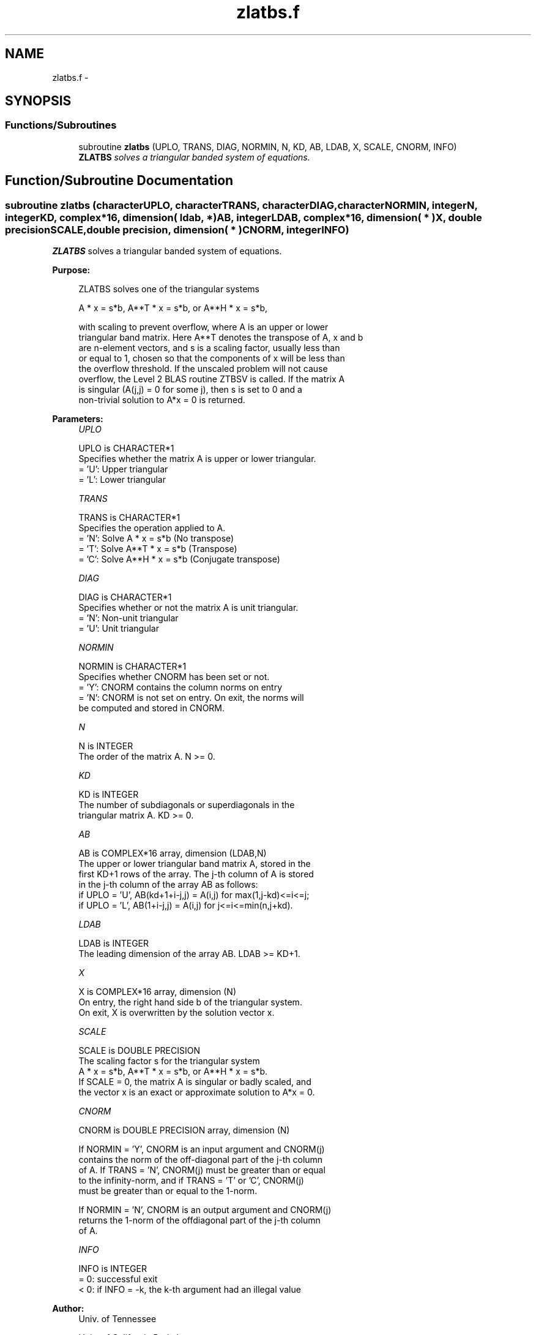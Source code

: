 .TH "zlatbs.f" 3 "Sat Nov 16 2013" "Version 3.4.2" "LAPACK" \" -*- nroff -*-
.ad l
.nh
.SH NAME
zlatbs.f \- 
.SH SYNOPSIS
.br
.PP
.SS "Functions/Subroutines"

.in +1c
.ti -1c
.RI "subroutine \fBzlatbs\fP (UPLO, TRANS, DIAG, NORMIN, N, KD, AB, LDAB, X, SCALE, CNORM, INFO)"
.br
.RI "\fI\fBZLATBS\fP solves a triangular banded system of equations\&. \fP"
.in -1c
.SH "Function/Subroutine Documentation"
.PP 
.SS "subroutine zlatbs (characterUPLO, characterTRANS, characterDIAG, characterNORMIN, integerN, integerKD, complex*16, dimension( ldab, * )AB, integerLDAB, complex*16, dimension( * )X, double precisionSCALE, double precision, dimension( * )CNORM, integerINFO)"

.PP
\fBZLATBS\fP solves a triangular banded system of equations\&.  
.PP
\fBPurpose: \fP
.RS 4

.PP
.nf
 ZLATBS solves one of the triangular systems

    A * x = s*b,  A**T * x = s*b,  or  A**H * x = s*b,

 with scaling to prevent overflow, where A is an upper or lower
 triangular band matrix.  Here A**T denotes the transpose of A, x and b
 are n-element vectors, and s is a scaling factor, usually less than
 or equal to 1, chosen so that the components of x will be less than
 the overflow threshold.  If the unscaled problem will not cause
 overflow, the Level 2 BLAS routine ZTBSV is called.  If the matrix A
 is singular (A(j,j) = 0 for some j), then s is set to 0 and a
 non-trivial solution to A*x = 0 is returned.
.fi
.PP
 
.RE
.PP
\fBParameters:\fP
.RS 4
\fIUPLO\fP 
.PP
.nf
          UPLO is CHARACTER*1
          Specifies whether the matrix A is upper or lower triangular.
          = 'U':  Upper triangular
          = 'L':  Lower triangular
.fi
.PP
.br
\fITRANS\fP 
.PP
.nf
          TRANS is CHARACTER*1
          Specifies the operation applied to A.
          = 'N':  Solve A * x = s*b     (No transpose)
          = 'T':  Solve A**T * x = s*b  (Transpose)
          = 'C':  Solve A**H * x = s*b  (Conjugate transpose)
.fi
.PP
.br
\fIDIAG\fP 
.PP
.nf
          DIAG is CHARACTER*1
          Specifies whether or not the matrix A is unit triangular.
          = 'N':  Non-unit triangular
          = 'U':  Unit triangular
.fi
.PP
.br
\fINORMIN\fP 
.PP
.nf
          NORMIN is CHARACTER*1
          Specifies whether CNORM has been set or not.
          = 'Y':  CNORM contains the column norms on entry
          = 'N':  CNORM is not set on entry.  On exit, the norms will
                  be computed and stored in CNORM.
.fi
.PP
.br
\fIN\fP 
.PP
.nf
          N is INTEGER
          The order of the matrix A.  N >= 0.
.fi
.PP
.br
\fIKD\fP 
.PP
.nf
          KD is INTEGER
          The number of subdiagonals or superdiagonals in the
          triangular matrix A.  KD >= 0.
.fi
.PP
.br
\fIAB\fP 
.PP
.nf
          AB is COMPLEX*16 array, dimension (LDAB,N)
          The upper or lower triangular band matrix A, stored in the
          first KD+1 rows of the array. The j-th column of A is stored
          in the j-th column of the array AB as follows:
          if UPLO = 'U', AB(kd+1+i-j,j) = A(i,j) for max(1,j-kd)<=i<=j;
          if UPLO = 'L', AB(1+i-j,j)    = A(i,j) for j<=i<=min(n,j+kd).
.fi
.PP
.br
\fILDAB\fP 
.PP
.nf
          LDAB is INTEGER
          The leading dimension of the array AB.  LDAB >= KD+1.
.fi
.PP
.br
\fIX\fP 
.PP
.nf
          X is COMPLEX*16 array, dimension (N)
          On entry, the right hand side b of the triangular system.
          On exit, X is overwritten by the solution vector x.
.fi
.PP
.br
\fISCALE\fP 
.PP
.nf
          SCALE is DOUBLE PRECISION
          The scaling factor s for the triangular system
             A * x = s*b,  A**T * x = s*b,  or  A**H * x = s*b.
          If SCALE = 0, the matrix A is singular or badly scaled, and
          the vector x is an exact or approximate solution to A*x = 0.
.fi
.PP
.br
\fICNORM\fP 
.PP
.nf
          CNORM is DOUBLE PRECISION array, dimension (N)

          If NORMIN = 'Y', CNORM is an input argument and CNORM(j)
          contains the norm of the off-diagonal part of the j-th column
          of A.  If TRANS = 'N', CNORM(j) must be greater than or equal
          to the infinity-norm, and if TRANS = 'T' or 'C', CNORM(j)
          must be greater than or equal to the 1-norm.

          If NORMIN = 'N', CNORM is an output argument and CNORM(j)
          returns the 1-norm of the offdiagonal part of the j-th column
          of A.
.fi
.PP
.br
\fIINFO\fP 
.PP
.nf
          INFO is INTEGER
          = 0:  successful exit
          < 0:  if INFO = -k, the k-th argument had an illegal value
.fi
.PP
 
.RE
.PP
\fBAuthor:\fP
.RS 4
Univ\&. of Tennessee 
.PP
Univ\&. of California Berkeley 
.PP
Univ\&. of Colorado Denver 
.PP
NAG Ltd\&. 
.RE
.PP
\fBDate:\fP
.RS 4
September 2012 
.RE
.PP
\fBFurther Details: \fP
.RS 4

.PP
.nf
  A rough bound on x is computed; if that is less than overflow, ZTBSV
  is called, otherwise, specific code is used which checks for possible
  overflow or divide-by-zero at every operation.

  A columnwise scheme is used for solving A*x = b.  The basic algorithm
  if A is lower triangular is

       x[1:n] := b[1:n]
       for j = 1, ..., n
            x(j) := x(j) / A(j,j)
            x[j+1:n] := x[j+1:n] - x(j) * A[j+1:n,j]
       end

  Define bounds on the components of x after j iterations of the loop:
     M(j) = bound on x[1:j]
     G(j) = bound on x[j+1:n]
  Initially, let M(0) = 0 and G(0) = max{x(i), i=1,...,n}.

  Then for iteration j+1 we have
     M(j+1) <= G(j) / | A(j+1,j+1) |
     G(j+1) <= G(j) + M(j+1) * | A[j+2:n,j+1] |
            <= G(j) ( 1 + CNORM(j+1) / | A(j+1,j+1) | )

  where CNORM(j+1) is greater than or equal to the infinity-norm of
  column j+1 of A, not counting the diagonal.  Hence

     G(j) <= G(0) product ( 1 + CNORM(i) / | A(i,i) | )
                  1<=i<=j
  and

     |x(j)| <= ( G(0) / |A(j,j)| ) product ( 1 + CNORM(i) / |A(i,i)| )
                                   1<=i< j

  Since |x(j)| <= M(j), we use the Level 2 BLAS routine ZTBSV if the
  reciprocal of the largest M(j), j=1,..,n, is larger than
  max(underflow, 1/overflow).

  The bound on x(j) is also used to determine when a step in the
  columnwise method can be performed without fear of overflow.  If
  the computed bound is greater than a large constant, x is scaled to
  prevent overflow, but if the bound overflows, x is set to 0, x(j) to
  1, and scale to 0, and a non-trivial solution to A*x = 0 is found.

  Similarly, a row-wise scheme is used to solve A**T *x = b  or
  A**H *x = b.  The basic algorithm for A upper triangular is

       for j = 1, ..., n
            x(j) := ( b(j) - A[1:j-1,j]' * x[1:j-1] ) / A(j,j)
       end

  We simultaneously compute two bounds
       G(j) = bound on ( b(i) - A[1:i-1,i]' * x[1:i-1] ), 1<=i<=j
       M(j) = bound on x(i), 1<=i<=j

  The initial values are G(0) = 0, M(0) = max{b(i), i=1,..,n}, and we
  add the constraint G(j) >= G(j-1) and M(j) >= M(j-1) for j >= 1.
  Then the bound on x(j) is

       M(j) <= M(j-1) * ( 1 + CNORM(j) ) / | A(j,j) |

            <= M(0) * product ( ( 1 + CNORM(i) ) / |A(i,i)| )
                      1<=i<=j

  and we can safely call ZTBSV if 1/M(n) and 1/G(n) are both greater
  than max(underflow, 1/overflow).
.fi
.PP
 
.RE
.PP

.PP
Definition at line 243 of file zlatbs\&.f\&.
.SH "Author"
.PP 
Generated automatically by Doxygen for LAPACK from the source code\&.
